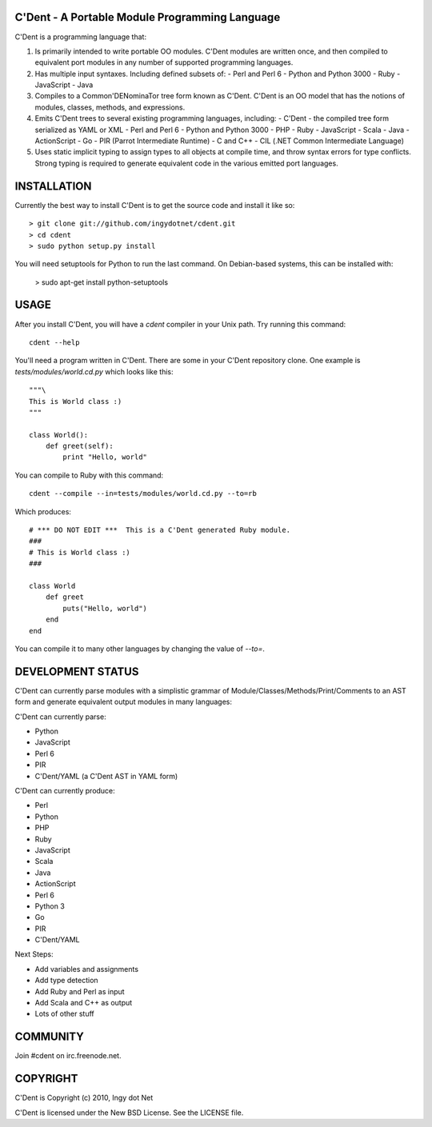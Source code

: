 C'Dent - A Portable Module Programming Language
-----------------------------------------------

C'Dent is a programming language that:

1) Is primarily intended to write portable OO modules. C'Dent modules
   are written once, and then compiled to equivalent port modules in any
   number of supported programming languages.
2) Has multiple input syntaxes. Including defined subsets of:
   - Perl and Perl 6
   - Python and Python 3000
   - Ruby
   - JavaScript
   - Java
3) Compiles to a Common'DENominaTor tree form known as C'Dent. C'Dent is
   an OO model that has the notions of modules, classes, methods, and
   expressions.
4) Emits C'Dent trees to several existing programming languages,
   including:
   - C'Dent - the compiled tree form serialized as YAML or XML
   - Perl and Perl 6
   - Python and Python 3000
   - PHP
   - Ruby
   - JavaScript
   - Scala
   - Java
   - ActionScript
   - Go
   - PIR (Parrot Intermediate Runtime)
   - C and C++
   - CIL (.NET Common Intermediate Language)
5) Uses static implicit typing to assign types to all objects at
   compile time, and throw syntax errors for type conflicts. Strong
   typing is required to generate equivalent code in the various
   emitted port languages.

INSTALLATION
------------

Currently the best way to install C'Dent is to get the source code and install
it like so::

    > git clone git://github.com/ingydotnet/cdent.git
    > cd cdent
    > sudo python setup.py install

You will need setuptools for Python to run the last command. On Debian-based systems, this can be installed with:

    > sudo apt-get install python-setuptools


USAGE
-----

After you install C'Dent, you will have a `cdent` compiler in your Unix path.
Try running this command::

    cdent --help

You'll need a program written in C'Dent. There are some in your C'Dent
repository clone. One example is `tests/modules/world.cd.py` which looks like
this::

    """\
    This is World class :)
    """

    class World():
        def greet(self):
            print "Hello, world"

You can compile to Ruby with this command::

    cdent --compile --in=tests/modules/world.cd.py --to=rb

Which produces::

    # *** DO NOT EDIT ***  This is a C'Dent generated Ruby module.
    ###
    # This is World class :)
    ###

    class World
        def greet
            puts("Hello, world")
        end
    end

You can compile it to many other languages by changing the value of `--to=`.

DEVELOPMENT STATUS
------------------

C'Dent can currently parse modules with a simplistic grammar of Module/Classes/Methods/Print/Comments to an AST form and generate equivalent output modules in many languages:

C'Dent can currently parse:

* Python
* JavaScript
* Perl 6
* PIR
* C'Dent/YAML (a C'Dent AST in YAML form)

C'Dent can currently produce:

* Perl
* Python
* PHP
* Ruby
* JavaScript
* Scala
* Java
* ActionScript
* Perl 6
* Python 3
* Go
* PIR
* C'Dent/YAML

Next Steps:

* Add variables and assignments
* Add type detection
* Add Ruby and Perl as input
* Add Scala and C++ as output
* Lots of other stuff

COMMUNITY
---------

Join #cdent on irc.freenode.net.

COPYRIGHT
---------

C'Dent is Copyright (c) 2010, Ingy dot Net

C'Dent is licensed under the New BSD License. See the LICENSE file.
